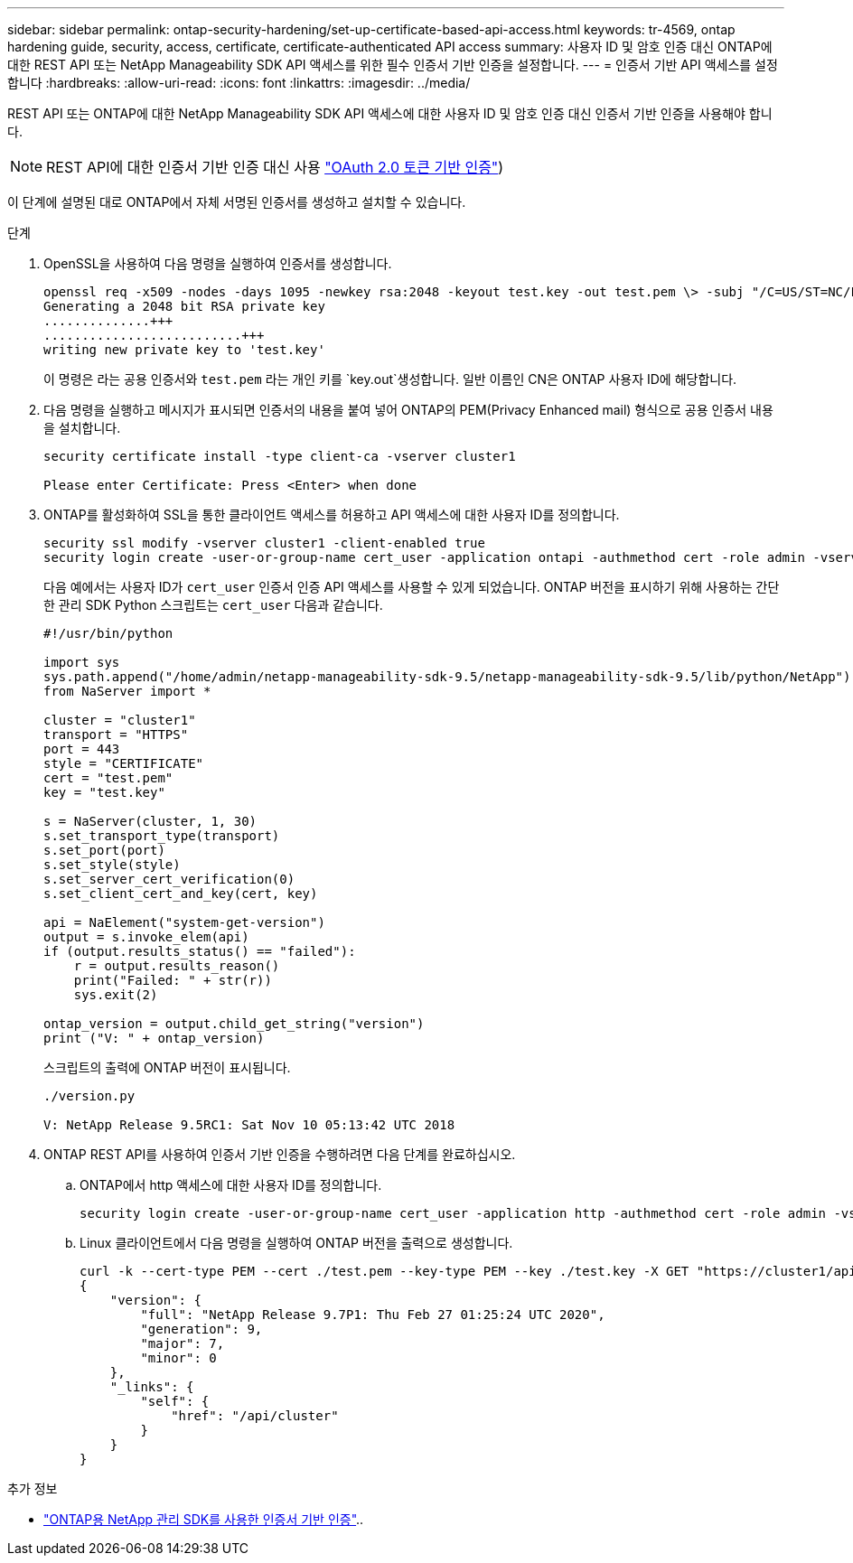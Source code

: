 ---
sidebar: sidebar 
permalink: ontap-security-hardening/set-up-certificate-based-api-access.html 
keywords: tr-4569, ontap hardening guide, security, access, certificate, certificate-authenticated API access 
summary: 사용자 ID 및 암호 인증 대신 ONTAP에 대한 REST API 또는 NetApp Manageability SDK API 액세스를 위한 필수 인증서 기반 인증을 설정합니다. 
---
= 인증서 기반 API 액세스를 설정합니다
:hardbreaks:
:allow-uri-read: 
:icons: font
:linkattrs: 
:imagesdir: ../media/


[role="lead"]
REST API 또는 ONTAP에 대한 NetApp Manageability SDK API 액세스에 대한 사용자 ID 및 암호 인증 대신 인증서 기반 인증을 사용해야 합니다.


NOTE: REST API에 대한 인증서 기반 인증 대신 사용 link:../ontap-security-hardening/oauth20-token-based-auth-for-rest-api.html["OAuth 2.0 토큰 기반 인증"])

이 단계에 설명된 대로 ONTAP에서 자체 서명된 인증서를 생성하고 설치할 수 있습니다.

.단계
. OpenSSL을 사용하여 다음 명령을 실행하여 인증서를 생성합니다.
+
[listing]
----
openssl req -x509 -nodes -days 1095 -newkey rsa:2048 -keyout test.key -out test.pem \> -subj "/C=US/ST=NC/L=RTP/O=NetApp/CN=cert_user"
Generating a 2048 bit RSA private key
..............+++
..........................+++
writing new private key to 'test.key'
----
+
이 명령은 라는 공용 인증서와 `test.pem` 라는 개인 키를 `key.out`생성합니다. 일반 이름인 CN은 ONTAP 사용자 ID에 해당합니다.

. 다음 명령을 실행하고 메시지가 표시되면 인증서의 내용을 붙여 넣어 ONTAP의 PEM(Privacy Enhanced mail) 형식으로 공용 인증서 내용을 설치합니다.
+
[listing]
----
security certificate install -type client-ca -vserver cluster1

Please enter Certificate: Press <Enter> when done
----
. ONTAP를 활성화하여 SSL을 통한 클라이언트 액세스를 허용하고 API 액세스에 대한 사용자 ID를 정의합니다.
+
[listing]
----
security ssl modify -vserver cluster1 -client-enabled true
security login create -user-or-group-name cert_user -application ontapi -authmethod cert -role admin -vserver cluster1
----
+
다음 예에서는 사용자 ID가 `cert_user` 인증서 인증 API 액세스를 사용할 수 있게 되었습니다. ONTAP 버전을 표시하기 위해 사용하는 간단한 관리 SDK Python 스크립트는 `cert_user` 다음과 같습니다.

+
[listing]
----
#!/usr/bin/python

import sys
sys.path.append("/home/admin/netapp-manageability-sdk-9.5/netapp-manageability-sdk-9.5/lib/python/NetApp")
from NaServer import *

cluster = "cluster1"
transport = "HTTPS"
port = 443
style = "CERTIFICATE"
cert = "test.pem"
key = "test.key"

s = NaServer(cluster, 1, 30)
s.set_transport_type(transport)
s.set_port(port)
s.set_style(style)
s.set_server_cert_verification(0)
s.set_client_cert_and_key(cert, key)

api = NaElement("system-get-version")
output = s.invoke_elem(api)
if (output.results_status() == "failed"):
    r = output.results_reason()
    print("Failed: " + str(r))
    sys.exit(2)

ontap_version = output.child_get_string("version")
print ("V: " + ontap_version)
----
+
스크립트의 출력에 ONTAP 버전이 표시됩니다.

+
[listing]
----
./version.py

V: NetApp Release 9.5RC1: Sat Nov 10 05:13:42 UTC 2018
----
. ONTAP REST API를 사용하여 인증서 기반 인증을 수행하려면 다음 단계를 완료하십시오.
+
.. ONTAP에서 http 액세스에 대한 사용자 ID를 정의합니다.
+
[listing]
----
security login create -user-or-group-name cert_user -application http -authmethod cert -role admin -vserver cluster1
----
.. Linux 클라이언트에서 다음 명령을 실행하여 ONTAP 버전을 출력으로 생성합니다.
+
[listing]
----
curl -k --cert-type PEM --cert ./test.pem --key-type PEM --key ./test.key -X GET "https://cluster1/api/cluster?fields=version"
{
    "version": {
        "full": "NetApp Release 9.7P1: Thu Feb 27 01:25:24 UTC 2020",
        "generation": 9,
        "major": 7,
        "minor": 0
    },
    "_links": {
        "self": {
            "href": "/api/cluster"
        }
    }
}
----




.추가 정보
* link:https://netapp.io/2016/11/08/certificate-based-authentication-netapp-manageability-sdk-ontap/["ONTAP용 NetApp 관리 SDK를 사용한 인증서 기반 인증"^]..


